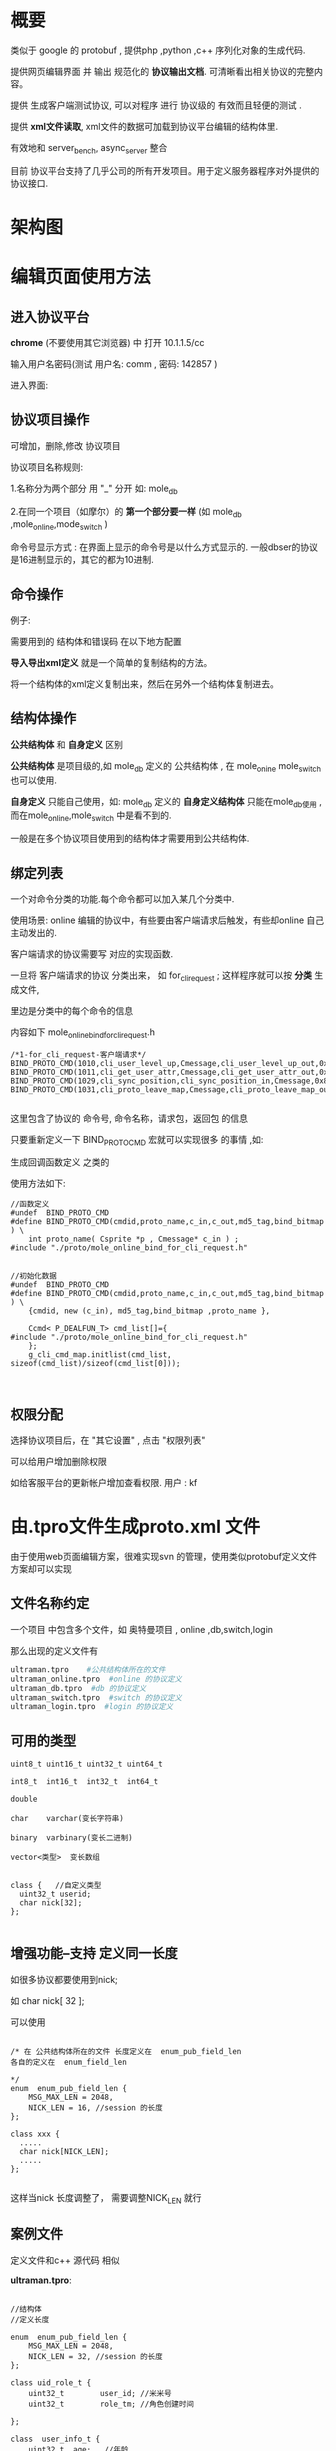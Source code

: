 
# -*- org -*-
# +TITLE: 协议平台 
* 概要
类似于 google 的 protobuf , 提供php ,python ,c++  序列化对象的生成代码.

提供网页编辑界面 并 输出 规范化的 *协议输出文档*. 可清晰看出相关协议的完整内容。

提供 生成客户端测试协议, 可以对程序 进行 协议级的 有效而且轻便的测试 .

提供 *xml文件读取*,  xml文件的数据可加载到协议平台编辑的结构体里.

有效地和   server_bench, async_server  整合

目前 协议平台支持了几乎公司的所有开发项目。用于定义服务器程序对外提供的协议接口.


* 架构图
[[./images/proto_5.png]]

* 编辑页面使用方法

** 进入协议平台
*chrome* (不要使用其它浏览器) 中 打开 10.1.1.5/cc 

输入用户名密码(测试  用户名: comm ,  密码: 142857 )

进入界面:

[[./images/proto_1.png]]


** 协议项目操作
可增加，删除,修改 协议项目

协议项目名称规则: 

   1.名称分为两个部分 用 "_" 分开 如: mole_db

   2.在同一个项目（如摩尔）的 *第一个部分要一样* (如 mole_db ,mole_online,mode_switch )
   
   命令号显示方式 :  在界面上显示的命令号是以什么方式显示的. 一般dbser的协议是16进制显示的，其它的都为10进制.


** 命令操作

例子:
[[./images/proto_2.png]]


需要用到的 结构体和错误码 在以下地方配置

[[./images/proto_3.png]]

 *导入导出xml定义* 就是一个简单的复制结构的方法。
 
将一个结构体的xml定义复制出来，然后在另外一个结构体复制进去。

** 结构体操作

[[./images/proto_4.png]]


*公共结构体* 和 *自身定义* 区别

*公共结构体* 是项目级的,如 mole_db 定义的  公共结构体 , 
在 mole_onine mole_switch 也可以使用.


 *自身定义* 只能自己使用，如: mole_db 定义的    *自身定义结构体* 只能在mole_db使用 ,  
而在mole_online,mole_switch 中是看不到的.

一般是在多个协议项目使用到的结构体才需要用到公共结构体.

** 绑定列表
一个对命令分类的功能.每个命令都可以加入某几个分类中.

使用场景: online 编辑的协议中，有些要由客户端请求后触发，有些却online 自己主动发出的. 

客户端请求的协议需要写 对应的实现函数. 

一旦将 客户端请求的协议 分类出来， 如 for_cli_request ; 这样程序就可以按 *分类* 生成文件,

里边是分类中的每个命令的信息

内容如下 mole_online_bind_for_cli_request.h 

#+BEGIN_SRC   c++
	/*1-for_cli_request-客户端请求*/
	BIND_PROTO_CMD(1010,cli_user_level_up,Cmessage,cli_user_level_up_out,0x3f695426,2)
	BIND_PROTO_CMD(1011,cli_get_user_attr,Cmessage,cli_get_user_attr_out,0x2abf0e2f,2)
	BIND_PROTO_CMD(1029,cli_sync_position,cli_sync_position_in,Cmessage,0x872cad30,2)
	BIND_PROTO_CMD(1031,cli_proto_leave_map,Cmessage,cli_proto_leave_map_out,0x8bd11810,10)

#+END_SRC  

这里包含了协议的 命令号, 命令名称，请求包，返回包 的信息

只要重新定义一下 BIND_PROTO_CMD 宏就可以实现很多 的事情 ,如:

生成回调函数定义 之类的

使用方法如下:

#+BEGIN_SRC   c++
//函数定义
#undef  BIND_PROTO_CMD
#define BIND_PROTO_CMD(cmdid,proto_name,c_in,c_out,md5_tag,bind_bitmap ) \
    int proto_name( Csprite *p , Cmessage* c_in ) ;
#include "./proto/mole_online_bind_for_cli_request.h"


//初始化数据
#undef  BIND_PROTO_CMD
#define BIND_PROTO_CMD(cmdid,proto_name,c_in,c_out,md5_tag,bind_bitmap ) \
    {cmdid, new (c_in), md5_tag,bind_bitmap ,proto_name },

	Ccmd< P_DEALFUN_T> cmd_list[]={
#include "./proto/mole_online_bind_for_cli_request.h"
	};
    g_cli_cmd_map.initlist(cmd_list, sizeof(cmd_list)/sizeof(cmd_list[0]));


#+END_SRC

** 权限分配
选择协议项目后，在 "其它设置" , 点击 "权限列表"

可以给用户增加删除权限

如给客服平台的更新帐户增加查看权限.
用户 : kf

[[./images/proto_8.png]]

* 由.tpro文件生成proto.xml 文件
由于使用web页面编辑方案，很难实现svn 的管理，使用类似protobuf定义文件方案却可以实现

** 文件名称约定
一个项目 中包含多个文件，如 奥特曼项目 , online ,db,switch,login

那么出现的定义文件有
#+BEGIN_SRC   sh 
ultraman.tpro    #公共结构体所在的文件
ultraman_online.tpro  #online 的协议定义
ultraman_db.tpro  #db 的协议定义
ultraman_switch.tpro  #switch 的协议定义
ultraman_login.tpro  #login 的协议定义
#+END_SRC  


** 可用的类型
#+BEGIN_SRC   c++
uint8_t uint16_t uint32_t uint64_t

int8_t  int16_t  int32_t  int64_t

double

char    varchar(变长字符串)

binary  varbinary(变长二进制)

vector<类型>  变长数组


class {   //自定义类型
  uint32_t userid; 
  char nick[32];
};

#+END_SRC  



** 增强功能--支持 定义同一长度
如很多协议都要使用到nick;

如 char nick[ 32 ];

可以使用 
#+BEGIN_SRC   c++

/* 在 公共结构体所在的文件 长度定义在  enum_pub_field_len
各自的定义在  enum_field_len

*/
enum  enum_pub_field_len {
	MSG_MAX_LEN = 2048,
	NICK_LEN = 16, //session 的长度
};

class xxx {
  .....
  char nick[NICK_LEN];
  .....
};

#+END_SRC  


这样当nick 长度调整了， 需要调整NICK_LEN 就行


** 案例文件
定义文件和c++ 源代码 相似

*ultraman.tpro*:
#+BEGIN_SRC   c++

//结构体
//定义长度

enum  enum_pub_field_len {
	MSG_MAX_LEN = 2048,
	NICK_LEN = 32, //session 的长度
};

class uid_role_t {
	uint32_t		user_id; //米米号 
	uint32_t		role_tm; //角色创建时间 

};

class  user_info_t {
	uint32_t  age;   //年龄
	char nick [NICK_LEN];  //昵称
	varbinary offline_msg[MSG_MAX_LEN ]; //离线消息
	varchar title[256]; //标题
};

#+END_SRC  

*ultraman_online.tpro*:
#+BEGIN_SRC   c++
#include "ultraman.tpro"

//注释格式 //说明;绑定列表;错误码
enum enum_cmd {
	cli_login_cmd                       = 1001  ,//登陆 ;for_cli_request;cli_session_err 
	cli_get_user_info_list_cmd          = 1002  ,//得到用户列表;for_cli_request;

};
enum  enum_field_len {
	SESSION_LEN= 16, //session 的长度
};


//绑定列表 注释格式 //xxxxx
enum enum_bind {

	for_reply_cli	= 0, //服务器主动发 
	for_cli_request	= 1, //客户端请求 
};
//错误码列表 注释格式 //xxxxx
enum enum_error {

	succ	= 0, //成功 
	cli_area_id_err	= 100002, //服务器异常 
	cli_session_err	= 100003, //session出错

};


class cli_login_in {
	binary session[SESSION_LEN ];
	char  nick [ NICK_LEN];
};



class cli_get_user_info_list_in {
	uid_role_t  user;   //用户信息
};

class cli_get_user_info_list_out {
	vector <user_info_t > user_list;
};

#+END_SRC  


* 生成代码使用方法
** 下载文件
下载 gen_proto 程序  [[./adds/gen_proto.tar.gz][*这里*]] 

*getxml.sh* : 生成代码的shell文件

例子如下:

#+BEGIN_SRC   sh 
#!/bin/bash
#固定部分
cd `dirname $0`
. ./gen_proto_app/bin/getxml_comm.sh $*

#自定义部分
get_deal_xml mole_online
get_deal_xml mole_db

# 复制需要的文件到自己项目中
cplist=" \
	mole.cpp\
	mole.h\
	mole_online.cpp\
	mole_online.h\
	mole_db.cpp\
	mole_db.h\
	mole_online_enum.h\
	mole_online_online_cli_src.cpp\
	mole_online_bind_for_cli_request.h\
	mole_db_bind_for_online.h\
	mole_db_online_db_src.cpp\
	mole_db_enum.h\
"
obj_dir="../src/proto/"
for  cpfile in $cplist 
do

	diff ./proto/$cpfile $obj_dir    1>/dev/null 2>&1
	if [ $? -ne  0 ] ;  then
        echo "更新 $cpfile"
	    cp ./proto/$cpfile $obj_dir 
	fi

done

#+END_SRC  

调整 get_deal_xml  的 参数 ，如设置为  mole_db ,就会拉取mole_db 的相关内容

运行后getxml.sh 后会生成相关代码,最终的目录结构如下 
#+BEGIN_SRC   sh 
.
├── bak
├── bin
├── gen_proto_app 
├── getxml.sh
├── `php`
├── plugin
├── `proto`
├── `python`
├── svn-commit.tmp
├── tools
└── xml
#+END_SRC  

生成 c++ ,php ,python 的代码  分别放在  proto ,php ,python 目录 .

** c++ 代码的整合
都在proto 文件夹中

会生成项目级(mole)的文件
#+BEGIN_SRC   sh
#对象序列化代码
mole.cpp
mole.h
#+END_SRC  

还会生成协议项目级的文件
#+BEGIN_SRC   sh
#对象序列化代码
mole_online.cpp
mole_online.h
mole_db.cpp
mole_db.h

#生成命令号，错误码之类的信息
mole_online_enum.h
...

#绑定列表文件
mole_online_bind_for_cli_request.h
...

#+END_SRC  

对象序列化代码文件需要加入程序中编译

其它文件 视情况整合

** php 代码的整合 

目前主要用于db协议的测试 ， 

** python 代码的整合 

目前主要用于online 协议的测试 ， 

* 打印协议数据
使用python 生成的代码来打印 协议的16进制报文 

1:程序中需要将收到和接收到的报文打印成16进制格式, 保存到日志 


2:查看数据, 例子参照 tools/onlinei, tools/onlineo 

#+BEGIN_SRC   text 
#onlinei 代码
../gen_proto/gen_proto_app/bin/cat_proto -b -i -f"cmdid,H,4,2|userid,L,6,4|seqid,L,10,4|result,l,14,4"  -p ../gen_proto/python/ultraman_online_proto.py  $*

#+END_SRC  

#+BEGIN_SRC    text 
#cat_proto 命令参数
$ ../gen_proto/gen_proto_app/bin/cat_proto
Usage: cat_proto 16 00 00 00 C9 00 0C 00 E9 03 00 00 00 00 58 C3 00 00 00 00 00 00 

show proto pkg

Options:
  --version             show program's version number and exit
  -h, --help            show this help message and exit
  -p PY_CODE_FILE, --py_code_file=PY_CODE_FILE
                        生成的proto文件名:如mole_proto.py
  -l HEADER_LEN, --header_len=HEADER_LEN
                        报头长度
  -H, --cmd_hex_show    命令号是否要十六进制显示
  -B, --hex_show_buf    是否将buf打印成16进制
  -i, --is_in_pkg       是否是输入报文,如果不是则为输出报文
  -f HEADER_FMT_LIST, --header_fmt_list=HEADER_FMT_LIST
                        头部数据解析列表,
                        名字,解析方式,开始位置,长度
                        .必须要有cmdid
                        如 cmdid,H,4,2|userid,L,14,4|seqid,L,4,4|result,l,10,4
  -b, --big_endian      是不是大端协议

#+END_SRC   


例子:

#+BEGIN_SRC   text
$ ./onlinei 00 00 00 1B 04 05 00 00 C3 80 00 00 00 6D 00 00 00 00 00 00 00 02 00 08 BE 02 7D 
报文总长:	[27]
cmdid:		[1029]
userid:		[50048]
seqid:		[109]
result:		[0]


XML生成时间:	2013年06月03日 星期1 16:32:21
协议名称:	cli_sync_position
私有结构:	cli_sync_position_in
    /* 时间戳 */
    [timestamp]=2
    /* 0:人,1:宠物 */
    [type]=0
    /* 人的位置 */
    [postion]=>{
    	/*  */
    	[map_x]=2238
    	/*  */
    	[map_y]=637
    }
---------------------------------------

解析成功
---------------------------------------


#+END_SRC  



*  xml 文件数据加载 到 C++  中

将xml 文件加载到 Cmessage 对象(协议平台中定义的结构体)中, 而无需写额外的代码

** 例子
xml 结构:
#+BEGIN_SRC   xml
<root>
	<title id="600000" add_phy_def_rate="0.1" module_type="1" main_type="1" 
add_solar_atk_rate="0" order="1" condition="等级排行第1" 
add_solar_def_rate="0" ranking="1" 
add_phy_atk_rate="0.1" title_name="奥特第一人" >
			</title>
	<title id="600001" add_phy_def_rate="0" module_type="2" main_type="1"
 add_solar_atk_rate="0.1" order="2" condition="拥有金币数量排行第1名和第2名" 
add_solar_def_rate="0.1" ranking="2" add_phy_atk_rate="0.1" title_name="富甲天下" >
			</title>
</root>
#+END_SRC  

对应的 结构体 

[[./images/proto_6.png]]

[[./images/proto_7.png]]

** 将xml导入成 map

将变长数组 的说明 设置成 
#+BEGIN_SRC   text
生成map代码配置{{  "load_xml_use_map" : true }}使用std::map保存数据,key 为第一个字段

#+END_SRC  

在上面的例子中

C++ 代码中会多生成出 _title_map 的std::map 对象 , key 是 id 

这样就可能直接使用id 查找数据了

并会生成 成员函数 get_title_item_by_id(uint32_t dd )


** int 数组导入

策划经常会 编辑出这样的字段，idlist="1008,1009,1011 ";

这时你可以将之导入成   uint32 的 变长数组.  


* 编辑器支持
** 支持.tpro 文件语法高亮
当做cpp文件处理
*** vim
#+BEGIN_SRC  cpp 
autocmd BufEnter *.tpro  set filetype=cpp

#+END_SRC  

*** emacs 
#+BEGIN_SRC   elisp
(add-to-list 'auto-mode-alist (cons "\\.tpro\\'" 'c++-mode))
#+END_SRC  
** 支持 F7 查找 命令相关的 xxx_cmd,xxx_in,xxx_out
*** vim

#+BEGIN_SRC   python
function! s:UserDefPython()
python << PYTHONEOF
import re
import sys
import vim
def get_proto_key(word,stroe_name):
    if (word.isupper()):
        word=word.lower();

    if  re.search ("_in$", word ): value= word[:-3]
    elif  re.search ("_out$", word ): value=word[:-4]
    elif  re.search ("_cmd$", word ): value=word[:-4]
    else: value=word
    if value!= word:
        key="\<%s_cmd\>\|\<%s\>\|\<%s_in\>\|\<%s_out\>"%(value, value,value,value )
    else: key=word
    vim.command("silent let %s='%s'" % (stroe_name,key))
PYTHONEOF
endfunction

if has('python')
    call s:UserDefPython()
endif

"用于支持 协议查找 ：cmd<->function<->in<->out
function! Proto_find()

    "得到光标下的单词
    let curword=expand("<cword>")
    python get_proto_key(vim.eval("curword"),"find_word" )
    "设置搜索寄存器
    let  @/ = find_word
    call histadd("/", find_word )
    "查找下一个..
    exec "normal! n"
endfunction

map <F7> <Esc>:call Proto_find() <CR>

#+END_SRC  

*** emacs
#+BEGIN_SRC   elisp

(defun search-proto-info ()
  "Search for symbol near point.
If FORWARD is nil, search backward, otherwise forward."
  (interactive)
  (let (string obj-str tmp-str )
    (setq isearch-forward t)
    (setq string (evil-find-symbol  t) )
    
    (if  (null string) 
        (error "No proto item under point"))

    (setq tmp-str "")
    (cond
     ((string= (substring string -4 ) "_out" )
      (setq tmp-str (substring string 0 -4)))
     ((string= (substring string -3 ) "_in" )
      (setq tmp-str (substring string 0 -3)))
     ((string= (substring string -4 ) "_cmd" )
      (setq tmp-str (substring string 0 -4)))
     )
    (if (not (string= tmp-str ""))
	(setq obj-str  (format "\\_<%s_cmd\\_>\\|\\_<%s_in\\_>\\|\\_<%s_out\\_>" tmp-str tmp-str tmp-str   ))
      (setq obj-str string))
    

    (evil-search obj-str t t)))

;;绑定
(global-set-key (kbd "<f7>") 'search-proto-info )

#+END_SRC  


